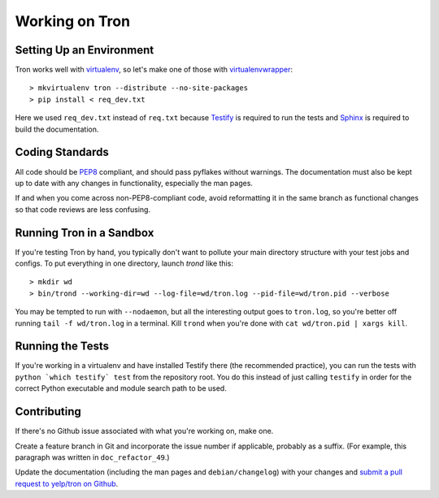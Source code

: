 Working on Tron
===============

Setting Up an Environment
-------------------------

Tron works well with `virtualenv <http://www.virtualenv.org>`_, so let's make
one of those with `virtualenvwrapper
<http://www.doughellmann.com/projects/virtualenvwrapper/>`_::

    > mkvirtualenv tron --distribute --no-site-packages
    > pip install < req_dev.txt

Here we used ``req_dev.txt`` instead of ``req.txt`` because `Testify
<https://github.com/yelp/testify>`_ is required to run the tests and `Sphinx
<http://sphinx.pocoo.org/>`_ is required to build the documentation.

Coding Standards
----------------

All code should be `PEP8 <http://www.python.org/dev/peps/pep-0008/>`_ compliant,
and should pass pyflakes without warnings. The documentation must also be kept
up to date with any changes in functionality, especially the man pages.

If and when you come across non-PEP8-compliant code, avoid reformatting it in
the same branch as functional changes so that code reviews are less confusing.

Running Tron in a Sandbox
-------------------------

If you're testing Tron by hand, you typically don't want to pollute your main
directory structure with your test jobs and configs. To put everything in one
directory, launch `trond` like this::

    > mkdir wd
    > bin/trond --working-dir=wd --log-file=wd/tron.log --pid-file=wd/tron.pid --verbose

You may be tempted to run with ``--nodaemon``, but all the interesting output
goes to ``tron.log``, so you're better off running ``tail -f wd/tron.log`` in a
terminal. Kill ``trond`` when you're done with ``cat wd/tron.pid | xargs
kill``.

Running the Tests
-----------------

If you're working in a virtualenv and have installed Testify there (the
recommended practice), you can run the tests with ``python `which testify`
test`` from the repository root. You do this instead of just calling
``testify`` in order for the correct Python executable and module search path
to be used.

Contributing
------------

If there's no Github issue associated with what you're working on, make one.

Create a feature branch in Git and incorporate the issue number if applicable,
probably as a suffix. (For example, this paragraph was written in
``doc_refactor_49``.)

Update the documentation (including the man pages and ``debian/changelog``)
with your changes and `submit a pull request to yelp/tron on Github
<http://www.github.com/yelp/tron/pull/new>`_.
